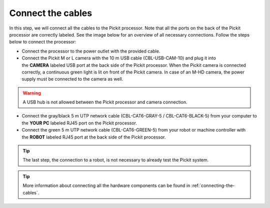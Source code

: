 Connect the cables
==================

In this step, we will connect all the cables to the Pickit processor.
Note that all the ports on the back of the Pickit processor are
correctly labeled. See the image below for an overview of all necessary
connections. Follow the steps below to connect the processor:

-  Connect the processor to the power outlet with the provided cable.
-  Connect the Pickit M or L camera with the 10 m USB cable (CBL-USB-CAM-10)
   and plug it into the **CAMERA** labeled USB port at the back side of the
   Pickit processor. When the Pickit camera is connected correctly, a
   continuous green light is lit on front of the Pickit camera. In case of an
   M-HD camera, the power supply must be connected to the camera as well.

.. warning:: A USB hub is not allowed between the Pickit processor and
   camera connection.

-  Connect the gray/black 5 m UTP network cable (CBL-CAT6-GRAY-5
   / CBL-CAT6-BLACK-5) from your computer to the **YOUR PC** labeled RJ45
   port on the Pickit processor.
-  Connect the green 5 m UTP network cable (CBL-CAT6-GREEN-5) from your
   robot or machine controller with the **ROBOT** labeled RJ45 port at the
   back side of the Pickit processor.

.. tip:: The last step, the connection to a robot, is not necessary to
   already test the Pickit system.

.. image:: /assets/images/first-steps/connecting-instructions.png
  :scale: 70%
  :align: center

.. tip:: More information about connecting all the hardware components can be
   found in :ref:`connecting-the-cables`.
